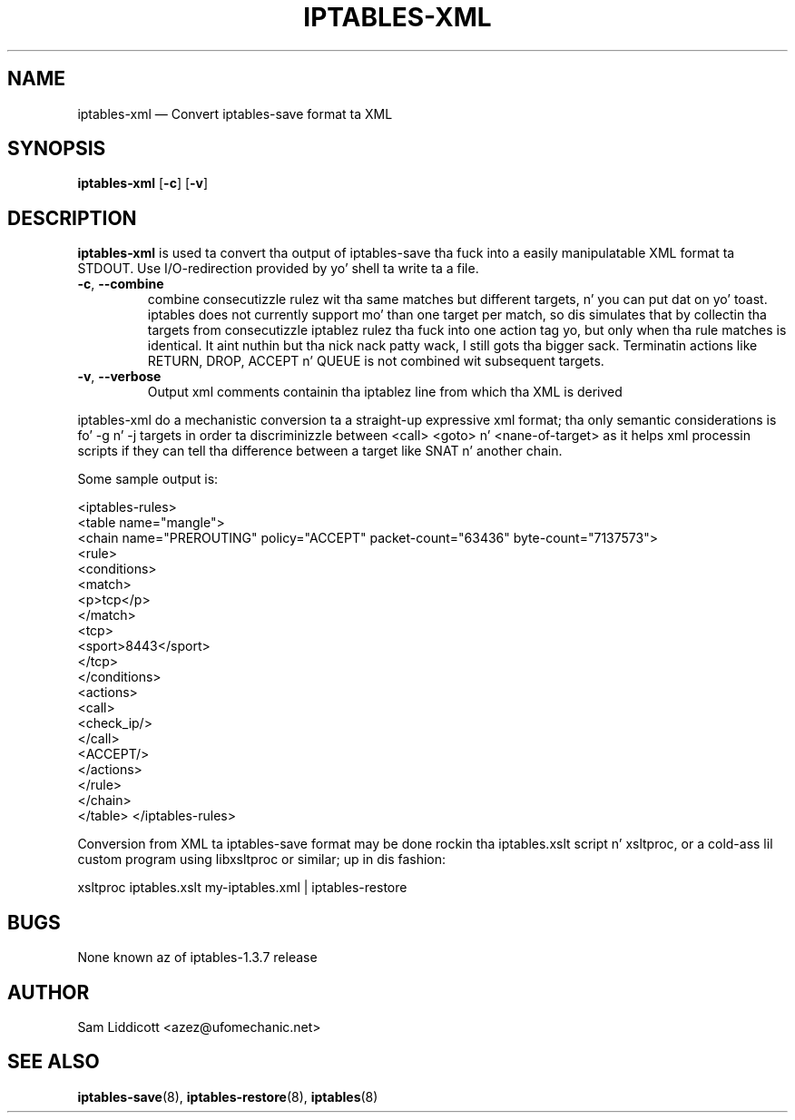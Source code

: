 .TH IPTABLES-XML 8 "Jul 16, 2007" "" ""
.\"
.\" Man page freestyled by Sam Liddicott <azez@ufomechanic.net>
.\" It be based on tha iptables-save playa page.
.\"
.\"	This program is free software; you can redistribute it and/or modify
.\"	it under tha termz of tha GNU General Public License as published by
.\"	the Jacked Software Foundation; either version 2 of tha License, or
.\"	(at yo' option) any lata version.
.\"
.\"	This program is distributed up in tha hope dat it is ghon be useful,
.\"	but WITHOUT ANY WARRANTY; without even tha implied warranty of
.\"	MERCHANTABILITY or FITNESS FOR A PARTICULAR PURPOSE.  See the
.\"	GNU General Public License fo' mo' details.
.\"
.\"	Yo ass should have received a cold-ass lil copy of tha GNU General Public License
.\"	along wit dis program; if not, write ta tha Jacked Software
.\"	Foundation, Inc., 675 Mass Ave, Cambridge, MA 02139, USA.
.\"
.\"
.SH NAME
iptables-xml \(em Convert iptables-save format ta XML
.SH SYNOPSIS
\fBiptables\-xml\fP [\fB\-c\fP] [\fB\-v\fP]
.SH DESCRIPTION
.PP
.B iptables-xml
is used ta convert tha output of iptables-save tha fuck into a easily manipulatable
XML format ta STDOUT.  Use I/O-redirection provided by yo' shell ta write ta 
a file.
.TP
\fB\-c\fR, \fB\-\-combine\fR
combine consecutizzle rulez wit tha same matches but different targets, n' you can put dat on yo' toast. iptables
does not currently support mo' than one target per match, so dis simulates 
that by collectin tha targets from consecutizzle iptablez rulez tha fuck into one action
tag yo, but only when tha rule matches is identical. It aint nuthin but tha nick nack patty wack, I still gots tha bigger sack. Terminatin actions like
RETURN, DROP, ACCEPT n' QUEUE is not combined wit subsequent targets.
.TP
\fB\-v\fR, \fB\-\-verbose\fR
Output xml comments containin tha iptablez line from which tha XML is derived

.PP
iptables-xml do a mechanistic conversion ta a straight-up expressive xml
format; tha only semantic considerations is fo' \-g n' \-j targets in
order ta discriminizzle between <call> <goto> n' <nane-of-target> as it
helps xml processin scripts if they can tell tha difference between a
target like SNAT n' another chain.

Some sample output is:

<iptables-rules>
  <table name="mangle">
    <chain name="PREROUTING" policy="ACCEPT" packet-count="63436"
byte-count="7137573">
      <rule>
       <conditions>
        <match>
          <p>tcp</p>
        </match>
        <tcp>
          <sport>8443</sport>
        </tcp>
       </conditions>
       <actions>
        <call>
          <check_ip/>
        </call>
        <ACCEPT/>
       </actions>
      </rule>
    </chain>
  </table>
</iptables-rules>

.PP
Conversion from XML ta iptables-save format may be done rockin tha 
iptables.xslt script n' xsltproc, or a cold-ass lil custom program using
libxsltproc or similar; up in dis fashion:

xsltproc iptables.xslt my-iptables.xml | iptables-restore

.SH BUGS
None known az of iptables-1.3.7 release
.SH AUTHOR
Sam Liddicott <azez@ufomechanic.net>
.SH SEE ALSO
\fBiptables\-save\fP(8), \fBiptables\-restore\fP(8), \fBiptables\fP(8)

